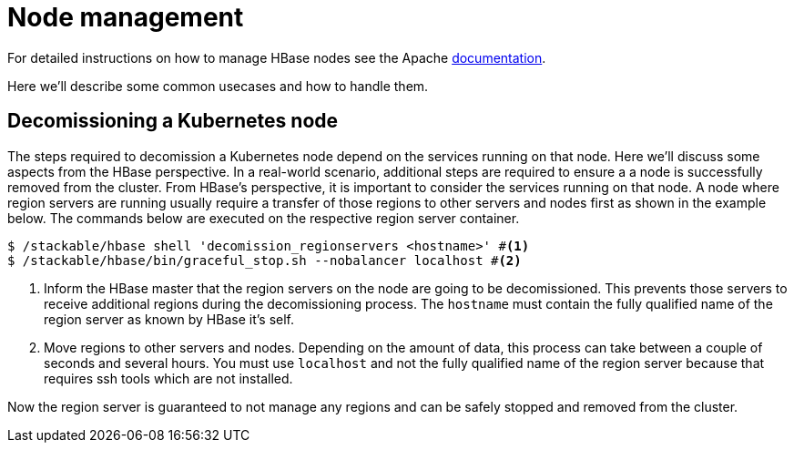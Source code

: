 = Node management
:description: Use tools provided by the HBase to decomission nodes and move regions within the cluster.
:node-management-docs: https://hbase.apache.org/book.html#node.management

For detailed instructions on how to manage HBase nodes see the Apache {node-management-docs}[documentation].

Here we'll describe some common usecases and how to handle them.

== Decomissioning a Kubernetes node

The steps required to decomission a Kubernetes node depend on the services running on that node.
Here we'll discuss some aspects from the HBase perspective.
In a real-world scenario, additional steps are required to ensure a a node is successfully removed from the cluster.
From HBase's perspective, it is important to consider the services running on that node.
A node where region servers are running usually require a transfer of those regions to other servers and nodes first as shown in the example below.
The commands below are executed on the respective region server container.

[source,bash]
----
$ /stackable/hbase shell 'decomission_regionservers <hostname>' #<1>
$ /stackable/hbase/bin/graceful_stop.sh --nobalancer localhost #<2>
----
<1> Inform the HBase master that the region servers on the node are going to be decomissioned. This prevents those servers to receive additional regions during the decomissioning process. The `hostname` must contain the fully qualified name of the region server as known by HBase it's self.
<2> Move regions to other servers and nodes. Depending on the amount of data, this process can take between a couple of seconds and several hours. You must use `localhost` and not the fully qualified name of the region server because that requires ssh tools which are not installed.

Now the region server is guaranteed to not manage any regions and can be safely stopped and removed from the cluster.
